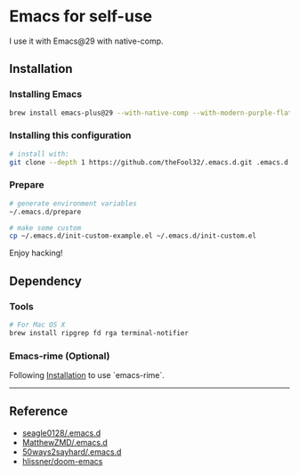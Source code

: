 
* Emacs for self-use

I use it with Emacs@29 with native-comp.

** Installation
*** Installing Emacs
#+begin_src bash
brew install emacs-plus@29 --with-native-comp --with-modern-purple-flat-icon
#+end_src

*** Installing this configuration
#+begin_src bash
# install with:
git clone --depth 1 https://github.com/theFool32/.emacs.d.git .emacs.d
#+end_src

*** Prepare
#+begin_src bash
# generate environment variables
~/.emacs.d/prepare
#+end_src

#+begin_src bash
# make some custom
cp ~/.emacs.d/init-custom-example.el ~/.emacs.d/init-custom.el
#+end_src

Enjoy hacking!


** Dependency
*** Tools
#+begin_src bash
# For Mac OS X
brew install ripgrep fd rga terminal-notifier
#+end_src

*** Emacs-rime (Optional)
Following [[https://github.com/DogLooksGood/emacs-rime/blob/master/INSTALLATION.org][Installation]] to use `emacs-rime`.

------

** Reference
- [[https://github.com/seagle0128/.emacs.d][seagle0128/.emacs.d]]
- [[https://github.com/MatthewZMD/.emacs.d][MatthewZMD/.emacs.d]]
- [[https://github.com/50ways2sayhard/.emacs.d][50ways2sayhard/.emacs.d]]
- [[https://github.com/hlissner/doom-emacs][hlissner/doom-emacs]]
